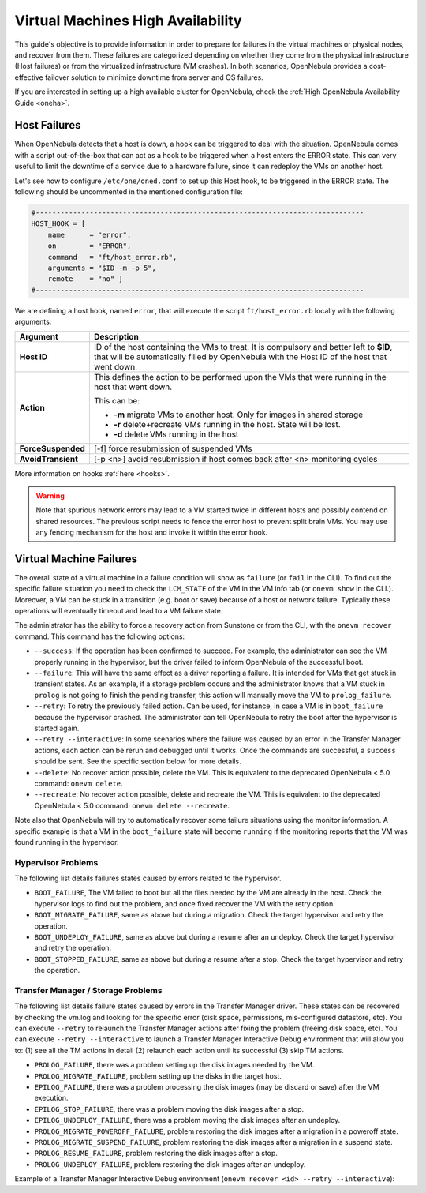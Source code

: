 .. _ftguide:

===================================
Virtual Machines High Availability
===================================

This guide's objective is to provide information in order to prepare for failures in the virtual machines or physical nodes, and recover from them. These failures are categorized depending on whether they come from the physical infrastructure (Host failures) or from the virtualized infrastructure (VM crashes). In both scenarios, OpenNebula provides a cost-effective failover solution to minimize downtime from server and OS failures.

If you are interested in setting up a high available cluster for OpenNebula, check the :ref:`High OpenNebula Availability Guide <oneha>`.

Host Failures
=============

When OpenNebula detects that a host is down, a hook can be triggered to deal with the situation. OpenNebula comes with a script out-of-the-box that can act as a hook to be triggered when a host enters the ERROR state. This can very useful to limit the downtime of a service due to a hardware failure, since it can redeploy the VMs on another host.

Let's see how to configure ``/etc/one/oned.conf`` to set up this Host hook, to be triggered in the ERROR state. The following should be uncommented in the mentioned configuration file:

.. code::

    #-------------------------------------------------------------------------------
    HOST_HOOK = [
        name      = "error",
        on        = "ERROR",
        command   = "ft/host_error.rb",
        arguments = "$ID -m -p 5",
        remote    = "no" ]
    #-------------------------------------------------------------------------------

We are defining a host hook, named ``error``, that will execute the script ``ft/host_error.rb`` locally with the following arguments:

+--------------------+---------------------------------------------------------------------------------------------------------------------------------------------------------------------------------------+
|      Argument      |                                                                                      Description                                                                                      |
+====================+=======================================================================================================================================================================================+
| **Host ID**        | ID of the host containing the VMs to treat. It is compulsory and better left to **$ID**, that will be automatically filled by OpenNebula with the Host ID of the host that went down. |
+--------------------+---------------------------------------------------------------------------------------------------------------------------------------------------------------------------------------+
| **Action**         | This defines the action to be performed upon the VMs that were running in the host that went down.                                                                                    |
|                    |                                                                                                                                                                                       |
|                    | This can be:                                                                                                                                                                          |
|                    |                                                                                                                                                                                       |
|                    | - **-m** migrate VMs to another host. Only for images in shared storage                                                                                                               |
|                    | - **-r** delete+recreate VMs running in the host. State will be lost.                                                                                                                 |
|                    | - **-d** delete VMs running in the host                                                                                                                                               |
+--------------------+---------------------------------------------------------------------------------------------------------------------------------------------------------------------------------------+
| **ForceSuspended** | [-f] force resubmission of suspended VMs                                                                                                                                              |
+--------------------+---------------------------------------------------------------------------------------------------------------------------------------------------------------------------------------+
| **AvoidTransient** | [-p <n>] avoid resubmission if host comes back after <n> monitoring cycles                                                                                                            |
+--------------------+---------------------------------------------------------------------------------------------------------------------------------------------------------------------------------------+

More information on hooks :ref:`here <hooks>`.

.. warning:: Note that spurious network errors may lead to a VM started twice in different hosts and possibly contend on shared resources. The previous script needs to fence the error host to prevent split brain VMs. You may use any fencing mechanism for the host and invoke it within the error hook.

.. _ftguide_virtual_machine_failures:

Virtual Machine Failures
========================

The overall state of a virtual machine in a failure condition will show as ``failure`` (or ``fail`` in the CLI). To find out the specific failure situation you need to check the ``LCM_STATE`` of the VM in the VM info tab (or ``onevm show`` in the CLI.). Moreover, a VM can be stuck in a transition (e.g. boot or save) because of a host or network failure. Typically these operations will eventually timeout and lead to a VM failure state.

The administrator has the ability to force a recovery action from Sunstone or from the CLI, with the ``onevm recover`` command. This command has the following options:

* ``--success``: If the operation has been confirmed to succeed. For example, the administrator can see the VM properly running in the hypervisor, but the driver failed to inform OpenNebula of the successful boot.
* ``--failure``: This will have the same effect as a driver reporting a failure. It is intended for VMs that get stuck in transient states. As an example, if a storage problem occurs and the administrator knows that a VM stuck in ``prolog`` is not going to finish the pending transfer, this action will manually move the VM to ``prolog_failure``.
* ``--retry``: To retry the previously failed action. Can be used, for instance, in case a VM is in ``boot_failure`` because the hypervisor crashed. The administrator can tell OpenNebula to retry the boot after the hypervisor is started again.
* ``--retry --interactive``: In some scenarios where the failure was caused by an error in the Transfer Manager actions, each action can be rerun and debugged until it works. Once the commands are successful, a ``success`` should be sent. See the specific section below for more details.
* ``--delete``: No recover action possible, delete the VM. This is equivalent to the deprecated OpenNebula < 5.0 command: ``onevm delete``.
* ``--recreate``: No recover action possible, delete and recreate the VM. This is equivalent to the deprecated OpenNebula < 5.0 command: ``onevm delete --recreate``.

Note also that OpenNebula will try to automatically recover some failure situations using the monitor information. A specific example is that a VM in the ``boot_failure`` state will become ``running`` if the monitoring reports that the VM was found running in the hypervisor.

Hypervisor Problems
-------------------

The following list details failures states caused by errors related to the hypervisor.

* ``BOOT_FAILURE``, The VM failed to boot but all the files needed by the VM are already in the host. Check the hypervisor logs to find out the problem, and once fixed recover the VM with the retry option.
* ``BOOT_MIGRATE_FAILURE``, same as above but during a migration. Check the target hypervisor and retry the operation.
* ``BOOT_UNDEPLOY_FAILURE``, same as above but during a resume after an undeploy. Check the target hypervisor and retry the operation.
* ``BOOT_STOPPED_FAILURE``, same as above but during a resume after a stop. Check the target hypervisor and retry the operation.

Transfer Manager / Storage Problems
-----------------------------------

The following list details failure states caused by errors in the Transfer Manager driver. These states can be recovered by checking the vm.log and looking for the specific error (disk space, permissions, mis-configured datastore, etc). You can execute ``--retry`` to relaunch the Transfer Manager actions after fixing the problem (freeing disk space, etc). You can execute ``--retry --interactive`` to launch a Transfer Manager Interactive Debug environment that will allow you to: (1) see all the TM actions in detail (2) relaunch each action until its successful (3) skip TM actions.

* ``PROLOG_FAILURE``, there was a problem setting up the disk images needed by the VM.
* ``PROLOG_MIGRATE_FAILURE``, problem setting up the disks in the target host.
* ``EPILOG_FAILURE``, there was a problem processing the disk images (may be discard or save) after the VM execution.
* ``EPILOG_STOP_FAILURE``, there was a problem moving the disk images after a stop.
* ``EPILOG_UNDEPLOY_FAILURE``, there was a problem moving the disk images after an undeploy.
* ``PROLOG_MIGRATE_POWEROFF_FAILURE``, problem restoring the disk images after a migration in a poweroff state.
* ``PROLOG_MIGRATE_SUSPEND_FAILURE``, problem restoring the disk images after a migration in a suspend state.
* ``PROLOG_RESUME_FAILURE``, problem restoring the disk images after a stop.
* ``PROLOG_UNDEPLOY_FAILURE``, problem restoring the disk images after an undeploy.

Example of a Transfer Manager Interactive Debug environment (``onevm recover <id> --retry --interactive``):

.. prompt:: bash $ auto

    $ onevm show 2|grep LCM_STATE
    LCM_STATE           : PROLOG_UNDEPLOY_FAILURE

    $ onevm recover 2 --retry --interactive
    TM Debug Interactive Environment.

    TM Action list:
    (1) MV shared haddock:/var/lib/one//datastores/0/2/disk.0 localhost:/var/lib/one//datastores/0/2/disk.0 2 1
    (2) MV shared haddock:/var/lib/one//datastores/0/2 localhost:/var/lib/one//datastores/0/2 2 0

    Current action (1):
    MV shared haddock:/var/lib/one//datastores/0/2/disk.0 localhost:/var/lib/one//datastores/0/2/disk.0 2 1

    Choose action:
    (r) Run action
    (n) Skip to next action
    (a) Show all actions
    (q) Quit
    > r

    LOG I  Command execution fail: /var/lib/one/remotes/tm/shared/mv haddock:/var/lib/one//datastores/0/2/disk.0 localhost:/var/lib/one//datastores/0/2/disk.0 2 1
    LOG I  ExitCode: 1

    FAILURE. Repeat command.

    Current action (1):
    MV shared haddock:/var/lib/one//datastores/0/2/disk.0 localhost:/var/lib/one//datastores/0/2/disk.0 2 1

    Choose action:
    (r) Run action
    (n) Skip to next action
    (a) Show all actions
    (q) Quit
    > # FIX THE PROBLEM...

    > r

    SUCCESS

    Current action (2):
    MV shared haddock:/var/lib/one//datastores/0/2 localhost:/var/lib/one//datastores/0/2 2 0

    Choose action:
    (r) Run action
    (n) Skip to next action
    (a) Show all actions
    (q) Quit
    > r

    SUCCESS

    If all the TM actions have been successful and you want to
    recover the Virtual Machine to the RUNNING state execute this command:
    $ onevm recover 2 --success

    $ onevm recover 2 --success

    $ onevm show 2|grep LCM_STATE
    LCM_STATE           : RUNNING
